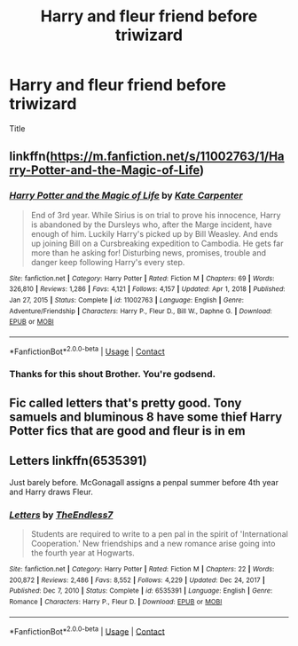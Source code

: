 #+TITLE: Harry and fleur friend before triwizard

* Harry and fleur friend before triwizard
:PROPERTIES:
:Author: helpmepleaseandtha
:Score: 6
:DateUnix: 1614389168.0
:DateShort: 2021-Feb-27
:FlairText: Request
:END:
Title


** linkffn([[https://m.fanfiction.net/s/11002763/1/Harry-Potter-and-the-Magic-of-Life]])
:PROPERTIES:
:Author: EggwardOfYolk
:Score: 2
:DateUnix: 1614417695.0
:DateShort: 2021-Feb-27
:END:

*** [[https://www.fanfiction.net/s/11002763/1/][*/Harry Potter and the Magic of Life/*]] by [[https://www.fanfiction.net/u/5046756/Kate-Carpenter][/Kate Carpenter/]]

#+begin_quote
  End of 3rd year. While Sirius is on trial to prove his innocence, Harry is abandoned by the Dursleys who, after the Marge incident, have enough of him. Luckily Harry's picked up by Bill Weasley. And ends up joining Bill on a Cursbreaking expedition to Cambodia. He gets far more than he asking for! Disturbing news, promises, trouble and danger keep following Harry's every step.
#+end_quote

^{/Site/:} ^{fanfiction.net} ^{*|*} ^{/Category/:} ^{Harry} ^{Potter} ^{*|*} ^{/Rated/:} ^{Fiction} ^{M} ^{*|*} ^{/Chapters/:} ^{69} ^{*|*} ^{/Words/:} ^{326,810} ^{*|*} ^{/Reviews/:} ^{1,286} ^{*|*} ^{/Favs/:} ^{4,121} ^{*|*} ^{/Follows/:} ^{4,157} ^{*|*} ^{/Updated/:} ^{Apr} ^{1,} ^{2018} ^{*|*} ^{/Published/:} ^{Jan} ^{27,} ^{2015} ^{*|*} ^{/Status/:} ^{Complete} ^{*|*} ^{/id/:} ^{11002763} ^{*|*} ^{/Language/:} ^{English} ^{*|*} ^{/Genre/:} ^{Adventure/Friendship} ^{*|*} ^{/Characters/:} ^{Harry} ^{P.,} ^{Fleur} ^{D.,} ^{Bill} ^{W.,} ^{Daphne} ^{G.} ^{*|*} ^{/Download/:} ^{[[http://www.ff2ebook.com/old/ffn-bot/index.php?id=11002763&source=ff&filetype=epub][EPUB]]} ^{or} ^{[[http://www.ff2ebook.com/old/ffn-bot/index.php?id=11002763&source=ff&filetype=mobi][MOBI]]}

--------------

*FanfictionBot*^{2.0.0-beta} | [[https://github.com/FanfictionBot/reddit-ffn-bot/wiki/Usage][Usage]] | [[https://www.reddit.com/message/compose?to=tusing][Contact]]
:PROPERTIES:
:Author: FanfictionBot
:Score: 1
:DateUnix: 1614417716.0
:DateShort: 2021-Feb-27
:END:


*** Thanks for this shout Brother. You're godsend.
:PROPERTIES:
:Author: Seathrith8
:Score: 1
:DateUnix: 1614438561.0
:DateShort: 2021-Feb-27
:END:


** Fic called letters that's pretty good. Tony samuels and bluminous 8 have some thief Harry Potter fics that are good and fleur is in em
:PROPERTIES:
:Author: Sacred-sable
:Score: 1
:DateUnix: 1614393026.0
:DateShort: 2021-Feb-27
:END:


** Letters linkffn(6535391)

Just barely before. McGonagall assigns a penpal summer before 4th year and Harry draws Fleur.
:PROPERTIES:
:Author: streakermaximus
:Score: 1
:DateUnix: 1614411224.0
:DateShort: 2021-Feb-27
:END:

*** [[https://www.fanfiction.net/s/6535391/1/][*/Letters/*]] by [[https://www.fanfiction.net/u/2638737/TheEndless7][/TheEndless7/]]

#+begin_quote
  Students are required to write to a pen pal in the spirit of 'International Cooperation.' New friendships and a new romance arise going into the fourth year at Hogwarts.
#+end_quote

^{/Site/:} ^{fanfiction.net} ^{*|*} ^{/Category/:} ^{Harry} ^{Potter} ^{*|*} ^{/Rated/:} ^{Fiction} ^{M} ^{*|*} ^{/Chapters/:} ^{22} ^{*|*} ^{/Words/:} ^{200,872} ^{*|*} ^{/Reviews/:} ^{2,486} ^{*|*} ^{/Favs/:} ^{8,552} ^{*|*} ^{/Follows/:} ^{4,229} ^{*|*} ^{/Updated/:} ^{Dec} ^{24,} ^{2017} ^{*|*} ^{/Published/:} ^{Dec} ^{7,} ^{2010} ^{*|*} ^{/Status/:} ^{Complete} ^{*|*} ^{/id/:} ^{6535391} ^{*|*} ^{/Language/:} ^{English} ^{*|*} ^{/Genre/:} ^{Romance} ^{*|*} ^{/Characters/:} ^{Harry} ^{P.,} ^{Fleur} ^{D.} ^{*|*} ^{/Download/:} ^{[[http://www.ff2ebook.com/old/ffn-bot/index.php?id=6535391&source=ff&filetype=epub][EPUB]]} ^{or} ^{[[http://www.ff2ebook.com/old/ffn-bot/index.php?id=6535391&source=ff&filetype=mobi][MOBI]]}

--------------

*FanfictionBot*^{2.0.0-beta} | [[https://github.com/FanfictionBot/reddit-ffn-bot/wiki/Usage][Usage]] | [[https://www.reddit.com/message/compose?to=tusing][Contact]]
:PROPERTIES:
:Author: FanfictionBot
:Score: 1
:DateUnix: 1614411249.0
:DateShort: 2021-Feb-27
:END:
